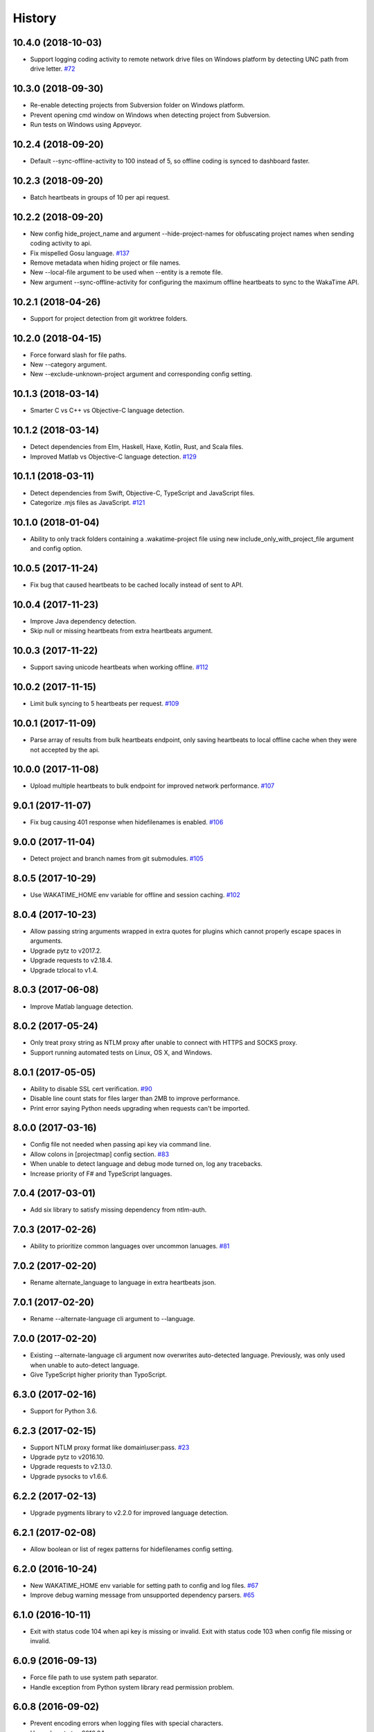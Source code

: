 
History
-------


10.4.0 (2018-10-03)
+++++++++++++++++++

- Support logging coding activity to remote network drive files on Windows
  platform by detecting UNC path from drive letter.
  `#72 <https://github.com/wakatime/wakatime/issues/72>`_


10.3.0 (2018-09-30)
+++++++++++++++++++

- Re-enable detecting projects from Subversion folder on Windows platform.
- Prevent opening cmd window on Windows when detecting project from Subversion.
- Run tests on Windows using Appveyor.


10.2.4 (2018-09-20)
+++++++++++++++++++

- Default --sync-offline-activity to 100 instead of 5, so offline coding is
  synced to dashboard faster.


10.2.3 (2018-09-20)
+++++++++++++++++++

- Batch heartbeats in groups of 10 per api request.


10.2.2 (2018-09-20)
+++++++++++++++++++

- New config hide_project_name and argument --hide-project-names for
  obfuscating project names when sending coding activity to api.
- Fix mispelled Gosu language.
  `#137 <https://github.com/wakatime/wakatime/issues/137>`_
- Remove metadata when hiding project or file names.
- New --local-file argument to be used when --entity is a remote file.
- New argument --sync-offline-activity for configuring the maximum offline
  heartbeats to sync to the WakaTime API.


10.2.1 (2018-04-26)
+++++++++++++++++++

- Support for project detection from git worktree folders.


10.2.0 (2018-04-15)
+++++++++++++++++++

- Force forward slash for file paths.
- New --category argument.
- New --exclude-unknown-project argument and corresponding config setting.


10.1.3 (2018-03-14)
+++++++++++++++++++

- Smarter C vs C++ vs Objective-C language detection.


10.1.2 (2018-03-14)
+++++++++++++++++++

- Detect dependencies from Elm, Haskell, Haxe, Kotlin, Rust, and Scala files.
- Improved Matlab vs Objective-C language detection.
  `#129 <https://github.com/wakatime/wakatime/issues/129>`_


10.1.1 (2018-03-11)
+++++++++++++++++++

- Detect dependencies from Swift, Objective-C, TypeScript and JavaScript files.
- Categorize .mjs files as JavaScript.
  `#121 <https://github.com/wakatime/wakatime/issues/121>`_


10.1.0 (2018-01-04)
+++++++++++++++++++

- Ability to only track folders containing a .wakatime-project file using new
  include_only_with_project_file argument and config option.


10.0.5 (2017-11-24)
+++++++++++++++++++

- Fix bug that caused heartbeats to be cached locally instead of sent to API.


10.0.4 (2017-11-23)
+++++++++++++++++++

- Improve Java dependency detection.
- Skip null or missing heartbeats from extra heartbeats argument.


10.0.3 (2017-11-22)
+++++++++++++++++++

- Support saving unicode heartbeats when working offline.
  `#112 <https://github.com/wakatime/wakatime/issues/112>`_


10.0.2 (2017-11-15)
+++++++++++++++++++

- Limit bulk syncing to 5 heartbeats per request.
  `#109 <https://github.com/wakatime/wakatime/issues/109>`_


10.0.1 (2017-11-09)
+++++++++++++++++++

- Parse array of results from bulk heartbeats endpoint, only saving heartbeats
  to local offline cache when they were not accepted by the api.


10.0.0 (2017-11-08)
+++++++++++++++++++

- Upload multiple heartbeats to bulk endpoint for improved network performance.
  `#107 <https://github.com/wakatime/wakatime/issues/107>`_


9.0.1 (2017-11-07)
++++++++++++++++++

- Fix bug causing 401 response when hidefilenames is enabled.
  `#106 <https://github.com/wakatime/wakatime/issues/106>`_


9.0.0 (2017-11-04)
++++++++++++++++++

- Detect project and branch names from git submodules.
  `#105 <https://github.com/wakatime/wakatime/issues/105>`_


8.0.5 (2017-10-29)
++++++++++++++++++

- Use WAKATIME_HOME env variable for offline and session caching.
  `#102 <https://github.com/wakatime/wakatime/issues/102>`_


8.0.4 (2017-10-23)
++++++++++++++++++

- Allow passing string arguments wrapped in extra quotes for plugins which
  cannot properly escape spaces in arguments.
- Upgrade pytz to v2017.2.
- Upgrade requests to v2.18.4.
- Upgrade tzlocal to v1.4.


8.0.3 (2017-06-08)
++++++++++++++++++

- Improve Matlab language detection.


8.0.2 (2017-05-24)
++++++++++++++++++

- Only treat proxy string as NTLM proxy after unable to connect with HTTPS and
  SOCKS proxy.
- Support running automated tests on Linux, OS X, and Windows.


8.0.1 (2017-05-05)
++++++++++++++++++

- Ability to disable SSL cert verification.
  `#90 <https://github.com/wakatime/wakatime/issues/90>`_
- Disable line count stats for files larger than 2MB to improve performance.
- Print error saying Python needs upgrading when requests can't be imported.


8.0.0 (2017-03-16)
++++++++++++++++++

- Config file not needed when passing api key via command line.
- Allow colons in [projectmap] config section.
  `#83 <https://github.com/wakatime/wakatime/issues/83>`_
- When unable to detect language and debug mode turned on, log any tracebacks.
- Increase priority of F# and TypeScript languages.


7.0.4 (2017-03-01)
++++++++++++++++++

- Add six library to satisfy missing dependency from ntlm-auth.


7.0.3 (2017-02-26)
++++++++++++++++++

- Ability to prioritize common languages over uncommon lanuages.
  `#81 <https://github.com/wakatime/wakatime/issues/81>`_


7.0.2 (2017-02-20)
++++++++++++++++++

- Rename alternate_language to language in extra heartbeats json.


7.0.1 (2017-02-20)
++++++++++++++++++

- Rename --alternate-language cli argument to --language.


7.0.0 (2017-02-20)
++++++++++++++++++

- Existing --alternate-language cli argument now overwrites auto-detected
  language. Previously, was only used when unable to auto-detect language.
- Give TypeScript higher priority than TypoScript.


6.3.0 (2017-02-16)
++++++++++++++++++

- Support for Python 3.6.


6.2.3 (2017-02-15)
++++++++++++++++++

- Support NTLM proxy format like domain\\user:pass.
  `#23 <https://github.com/wakatime/wakatime/issues/23>`_
- Upgrade pytz to v2016.10.
- Upgrade requests to v2.13.0.
- Upgrade pysocks to v1.6.6.


6.2.2 (2017-02-13)
++++++++++++++++++

- Upgrade pygments library to v2.2.0 for improved language detection.


6.2.1 (2017-02-08)
++++++++++++++++++

- Allow boolean or list of regex patterns for hidefilenames config setting.


6.2.0 (2016-10-24)
++++++++++++++++++

- New WAKATIME_HOME env variable for setting path to config and log files.
  `#67 <https://github.com/wakatime/wakatime/issues/67>`_
- Improve debug warning message from unsupported dependency parsers.
  `#65 <https://github.com/wakatime/wakatime/issues/65>`_


6.1.0 (2016-10-11)
++++++++++++++++++

- Exit with status code 104 when api key is missing or invalid. Exit with
  status code 103 when config file missing or invalid.


6.0.9 (2016-09-13)
++++++++++++++++++

- Force file path to use system path separator.
- Handle exception from Python system library read permission problem.


6.0.8 (2016-09-02)
++++++++++++++++++

- Prevent encoding errors when logging files with special characters.
- Upgrade pytz to v2016.6.1.
- Upgrade requests to v2.11.1.
- Upgrade simplejson to v3.8.2.
- Upgrade tzlocal to v1.2.2.


6.0.7 (2016-07-06)
++++++++++++++++++

- Handle unknown exceptions from requests library by deleting cached session
  object because it could be from a previous conflicting version.
- New hostname setting in config file to set machine hostname. Hostname
  argument takes priority over hostname from config file.
- Prevent logging unrelated exception when logging tracebacks.


6.0.6 (2016-06-17)
++++++++++++++++++

- Use correct namespace for pygments.lexers.ClassNotFound exception so it is
  caught when dependency detection not available for a language.


6.0.5 (2016-06-13)
++++++++++++++++++

- Upgrade pygments to v2.1.3 for better language coverage.


6.0.4 (2016-06-08)
++++++++++++++++++

- Upgrade urllib3 to master version to fix bug causing unhandled retry
  exceptions.
- Prevent tracking git branch with detached head.


6.0.3 (2016-05-21)
++++++++++++++++++

- Upgrade requests dependency to v2.10.0.
- Support for SOCKS proxies.


6.0.2 (2016-05-16)
++++++++++++++++++

- Prevent popup on Mac when xcode-tools is not installed.


6.0.1 (2016-04-28)
++++++++++++++++++

- Fix bug which prevented plugin from being sent with extra heartbeats.


6.0.0 (2016-04-28)
++++++++++++++++++

- Increase default network timeout to 60 seconds when sending heartbeats to
  the api.
- New --extra-heartbeats command line argument for sending a JSON array of
  extra queued heartbeats to STDIN.
- Change --entitytype command line argument to --entity-type.
- No longer allowing --entity-type of url.


5.0.1 (2016-04-19)
++++++++++++++++++

- Support passing an alternate language to cli to be used when a language can
  not be guessed from the code file.


5.0.0 (2016-04-18)
++++++++++++++++++

- Support regex patterns in projectmap config section for renaming projects.
- Upgrade pytz to v2016.3.
- Upgrade tzlocal to v1.2.2.


4.1.13 (2016-03-06)
++++++++++++++++++

- Encode TimeZone as utf-8 before adding to headers.


4.1.12 (2016-03-06)
++++++++++++++++++

- Encode hostname as utf-8 basestring before adding to X-Machine-Name header.


4.1.11 (2016-03-06)
++++++++++++++++++

- Encode machine hostname as Unicode when adding to X-Machine-Name header.


4.1.10 (2016-01-11)
++++++++++++++++++

- Accept 201 or 202 response codes as success from api.
- Upgrade requests package to v2.9.1.


4.1.9 (2016-01-06)
++++++++++++++++++

- Improve C# dependency detection.
- Correctly log exception tracebacks.
- Log all unknown exceptions to wakatime.log file.
- Disable urllib3 SSL warning from every request.
- Detect dependencies from golang files.
- Use api.wakatime.com for sending heartbeats.


4.1.8 (2015-09-29)
++++++++++++++++++

- Fix bug in guess_language function.
- Improve dependency detection.


4.1.7 (2015-09-16)
++++++++++++++++++

- Default request timeout of 30 seconds.
- New --timeout command line argument to change request timeout in seconds.


4.1.6 (2015-09-06)
++++++++++++++++++

- Allow passing command line arguments using sys.argv.


4.1.5 (2015-09-06)
++++++++++++++++++

- Fix entry point for pypi distribution.


4.1.4 (2015-08-29)
++++++++++++++++++

- New --entity and --entitytype command line arguments.


4.1.3 (2015-08-28)
++++++++++++++++++

- Fix local session caching.


4.1.2 (2015-08-25)
++++++++++++++++++

- Fix bug in offline caching which prevented heartbeats from being cleaned up.


4.1.1 (2015-08-25)
++++++++++++++++++

- Send hostname in X-Machine-Name header.
- Catch exceptions from pygments.modeline.get_filetype_from_buffer.
- Upgrade requests package to v2.7.0.
- Handle non-ASCII characters in import path on Windows, won't fix for Python2.
- Upgrade argparse to v1.3.0.
- Move language translations to api server.
- Move extension rules to api server.
- Detect correct header file language based on presence of .cpp or .c files
  named the same as the .h file.


4.1.0 (2015-06-29)
++++++++++++++++++

- Correct priority for project detection.


4.0.16 (2015-06-23)
++++++++++++++++++

- Fix offline logging.
- Limit language detection to known file extensions, unless file contents has
  a vim modeline.


4.0.15 (2015-06-11)
++++++++++++++++++

- Guess language using multiple methods, then use most accurate guess.
- Use entity and type for new heartbeats api resource schema.


4.0.14 (2015-05-31)
++++++++++++++++++

- Correctly log message from py.warnings module.


4.0.13 (2015-05-16)
++++++++++++++++++

- Fix bug with auto detecting project name.


4.0.12 (2015-05-15)
++++++++++++++++++

- Correctly display caller and lineno in log file when debug is true.
- Project passed with --project argument will always be used.
- New --alternate-project argument.


4.0.11 (2015-05-12)
++++++++++++++++++

- Reuse SSL connection across multiple processes for improved performance.


4.0.10 (2015-05-06)
++++++++++++++++++

- New --cursorpos argument for passing index of cursor within the file
  contents.


4.0.9 (2015-05-06)
++++++++++++++++++

- New --lineno argument for passing line number of cursor at time of heartbeat.
- Format py.warnings log messages same as other log messages.
- Include package namespace and line number in logger output.


4.0.8 (2015-04-04)
++++++++++++++++++

- Added api_url config option and --apiurl cli argument for customizing api
  url.


4.0.7 (2015-04-02)
++++++++++++++++++

- Capture warnings in log file.


4.0.6 (2015-03-31)
++++++++++++++++++

- Add requests.packages directory to sys.path.


4.0.5 (2015-03-31)
++++++++++++++++++

- Update requests package to v2.0.6.
- Update simplejson to v3.6.5.


4.0.4 (2015-03-09)
++++++++++++++++++

- Add back --ignore argument for backwards compatibility.


4.0.3 (2015-03-09)
++++++++++++++++++

- Refactor module structure.


4.0.2 (2015-03-07)
++++++++++++++++++

- Include cacert.pem file in pypi distribution for SSL with requests package.


4.0.1 (2015-03-03)
++++++++++++++++++

- Upgrade requests library to v2.5.3 to fix SSL problem on CentOS.
- New options for excluding and including directories.


4.0.0 (2015-02-12)
++++++++++++++++++

- Use requests library instead of urllib2, so api SSL cert is verified.
- New --notfile argument to support logging time without a real file.
- New --proxy argument for https proxy support.


3.0.5 (2015-01-13)
++++++++++++++++++

- Ignore errors from malformed markup (too many closing tags).


3.0.4 (2015-01-06)
++++++++++++++++++

- Remove unused dependency, which is missing in some python environments.


3.0.3 (2014-12-25)
++++++++++++++++++

- Detect JavaScript frameworks from script tags in Html template files.


3.0.2 (2014-12-25)
++++++++++++++++++

- Detect frameworks from JavaScript and JSON files.


3.0.1 (2014-12-23)
++++++++++++++++++

- Handle unknown language when parsing dependencies.


3.0.0 (2014-12-23)
++++++++++++++++++

- Detect libraries and frameworks for C++, Java, .NET, PHP, and Python files.


2.1.11 (2014-12-22)
+++++++++++++++++++

- Fix offline logging when response from api is None.


2.1.10 (2014-12-15)
+++++++++++++++++++

- Prevent queuing offline heartbeats which will never be valid (400 errors).


2.1.9 (2014-12-05)
++++++++++++++++++

- Fix bug preventing offline heartbeats from being purged after uploaded.


2.1.8 (2014-12-04)
++++++++++++++++++

- Fix UnicodeDecodeError when building user agent string.
- Handle case where response is None.


2.1.7 (2014-11-30)
++++++++++++++++++

- Upgrade pygments to v2.0.1.
- Always log an error when api key is incorrect.


2.1.6 (2014-11-18)
++++++++++++++++++

- Fix list index error when detecting subversion project.


2.1.5 (2014-11-17)
++++++++++++++++++

- Catch exceptions when getting current machine time zone.


2.1.4 (2014-11-12)
++++++++++++++++++

- When Python was not compiled with https support, log an error to the log
  file.


2.1.3 (2014-11-10)
++++++++++++++++++

- Correctly detect branch name for subversion projects.


2.1.2 (2014-10-07)
++++++++++++++++++

- Still log heartbeat when something goes wrong while reading num lines in
  file.


2.1.1 (2014-09-30)
++++++++++++++++++

- Fix bug where binary file opened as utf-8.


2.1.0 (2014-09-30)
++++++++++++++++++

- Python3 compatibility changes.


2.0.8 (2014-08-29)
++++++++++++++++++

- Supress output from svn command.


2.0.7 (2014-08-27)
++++++++++++++++++

- Find svn binary location from common install directories.


2.0.6 (2014-08-07)
++++++++++++++++++

- Encode json data as str when passing to urllib.


2.0.5 (2014-07-25)
++++++++++++++++++

- Option in .wakatime.cfg to obfuscate file names.


2.0.4 (2014-07-25)
++++++++++++++++++

- Use unique logger namespace to prevent collisions in shared plugin
  environments.


2.0.3 (2014-06-18)
++++++++++++++++++

- Use project from command line arg when no revision control project is found.


2.0.2 (2014-06-09)
++++++++++++++++++

- Include python3.2 compatible versions of simplejson, pytz, and tzlocal.
- Disable offline logging when Python was not compiled with sqlite3 module.


2.0.1 (2014-05-26)
++++++++++++++++++

- Fix bug in queue preventing actions with NULL values from being purged.


2.0.0 (2014-05-25)
++++++++++++++++++

- Offline time logging using sqlite3 to queue editor events.


1.0.2 (2014-05-06)
++++++++++++++++++

- Ability to set project from command line argument.


1.0.1 (2014-03-05)
++++++++++++++++++

- Use new domain name wakatime.com.


1.0.0 (2014-02-05)
++++++++++++++++++

- Detect project name and branch name from mercurial revision control.


0.5.3 (2014-01-15)
++++++++++++++++++

- Bug fix for unicode in Python3.


0.5.2 (2014-01-14)
++++++++++++++++++

- Minor bug fix for Subversion on non-English systems.


0.5.1 (2013-12-13)
++++++++++++++++++

- Second line in .wakatime-project file now sets branch name.


0.5.0 (2013-12-13)
++++++++++++++++++

- Convert ~/.wakatime.conf to ~/.wakatime.cfg and use configparser format.
- new [projectmap] section in cfg file for naming projects based on folders.


0.4.10 (2013-11-13)
+++++++++++++++++++

- Placing .wakatime-project file in a folder will read the project's name from
  that file.


0.4.9 (2013-10-27)
++++++++++++++++++

- New config for ignoring files from regular expressions.
- Parse more options from config file (verbose, logfile, ignore).


0.4.8 (2013-10-13)
++++++++++++++++++

- Read git HEAD file to find current branch instead of running git command
  line.


0.4.7 (2013-09-30)
++++++++++++++++++

- Sending local olson timezone string in api request.


0.4.6 (2013-09-22)
++++++++++++++++++

- Sending total lines in file and language name to api.


0.4.5 (2013-09-07)
++++++++++++++++++

- Fixed relative import error by adding packages directory to sys path.


0.4.4 (2013-09-06)
++++++++++++++++++

- Using urllib2 again because of intermittent problems sending json with
  requests library.


0.4.3 (2013-09-04)
++++++++++++++++++

- Encoding json as utf-8 before making request.


0.4.2 (2013-09-04)
++++++++++++++++++

- Using requests package v1.2.3 from pypi.


0.4.1 (2013-08-25)
++++++++++++++++++

- Fix bug causing requests library to omit POST content.


0.4.0 (2013-08-15)
++++++++++++++++++

- Sending single branch instead of multiple tags.


0.3.1 (2013-08-08)
++++++++++++++++++

- Using requests module instead of urllib2 to verify SSL certs.


0.3.0 (2013-08-08)
++++++++++++++++++

- Allow importing directly from Python plugins.


0.1.1 (2013-07-07)
++++++++++++++++++

- Refactored.
- Simplified action events schema.


0.0.1 (2013-07-05)
++++++++++++++++++

- Birth.
